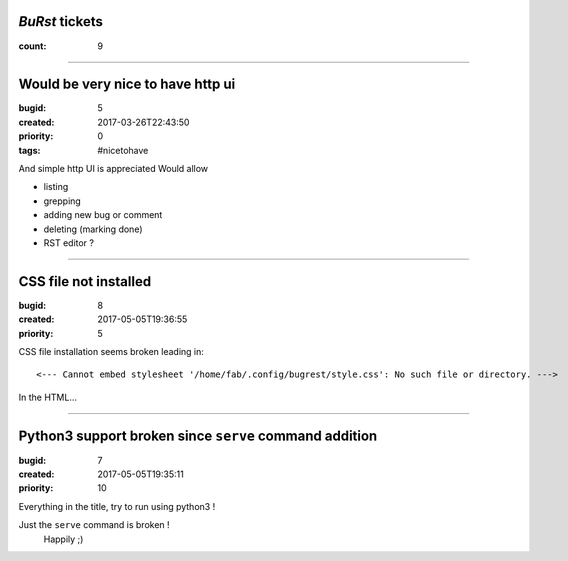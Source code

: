 *BuRst* tickets
===============

:count: 9

--------------------------------------------------------------------------------

Would be very nice to have http ui
==================================

:bugid: 5
:created: 2017-03-26T22:43:50
:priority: 0
:tags: #nicetohave

And simple http UI is appreciated
Would allow

- listing
- grepping
- adding new bug or comment
- deleting (marking done)
- RST editor ?

--------------------------------------------------------------------------------

CSS file not installed
======================

:bugid: 8
:created: 2017-05-05T19:36:55
:priority: 5

CSS file installation seems broken
leading in::

     <--- Cannot embed stylesheet '/home/fab/.config/bugrest/style.css': No such file or directory. ---> 

In the HTML...

--------------------------------------------------------------------------------

Python3 support broken since ``serve`` command addition
=======================================================

:bugid: 7
:created: 2017-05-05T19:35:11
:priority: 10

Everything in the title,
try to run using python3 !

Just the ``serve`` command is broken !
    Happily ;)
